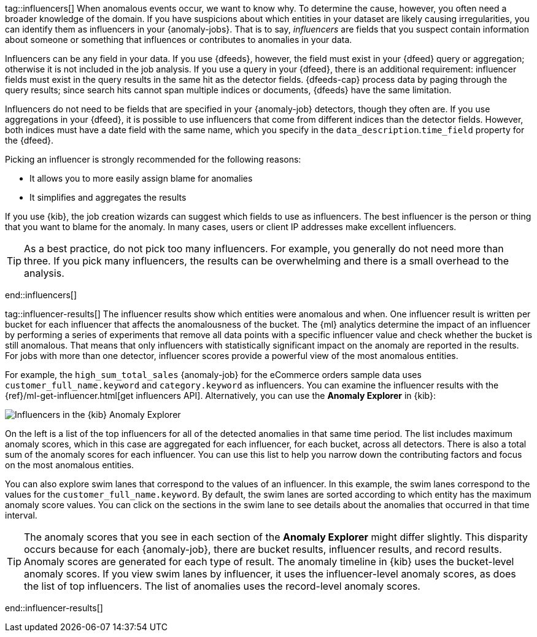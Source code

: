 tag::influencers[]
When anomalous events occur, we want to know why. To determine the cause,
however, you often need a broader knowledge of the domain. If you have
suspicions about which entities in your dataset are likely causing
irregularities, you can identify them as influencers in your {anomaly-jobs}.
That is to say, _influencers_ are fields that you suspect contain information
about someone or something that influences or contributes to anomalies in your
data.

Influencers can be any field in your data. If you use {dfeeds}, however, the
field must exist in your {dfeed} query or aggregation; otherwise it is not
included in the job analysis. If you use a query in your {dfeed}, there is an
additional requirement: influencer fields must exist in the query results in the
same hit as the detector fields. {dfeeds-cap} process data by paging through the
query results; since search hits cannot span multiple indices or documents,
{dfeeds} have the same limitation. 

Influencers do not need to be fields that are specified in your {anomaly-job}
detectors, though they often are. If you use aggregations in your {dfeed}, it is
possible to use influencers that come from different indices than the detector
fields. However, both indices must have a date field with the same name, which you
specify in the `data_description`.`time_field` property for the {dfeed}.

Picking an influencer is strongly recommended for the following reasons:

* It allows you to more easily assign blame for anomalies
* It simplifies and aggregates the results

If you use {kib}, the job creation wizards can suggest which fields to use as
influencers. The best influencer is the person or thing that you want to blame
for the anomaly. In many cases, users or client IP addresses make excellent
influencers.

TIP: As a best practice, do not pick too many influencers. For example, you
generally do not need more than three. If you pick many influencers, the results
can be overwhelming and there is a small overhead to the analysis.


end::influencers[]

tag::influencer-results[]
The influencer results show which entities were anomalous and when. One
influencer result is written per bucket for each influencer that affects the
anomalousness of the bucket. The {ml} analytics determine the impact of an 
influencer by performing a series of experiments that remove all data points 
with a specific influencer value and check whether the bucket is still 
anomalous. That means that only influencers with statistically significant 
impact on the anomaly are reported in the results. For jobs with more than one 
detector, influencer scores provide a powerful view of the most anomalous 
entities.

For example, the `high_sum_total_sales` {anomaly-job} for the eCommerce orders
sample data uses `customer_full_name.keyword` and `category.keyword` as
influencers. You can examine the influencer results with the
{ref}/ml-get-influencer.html[get influencers API]. Alternatively, you can use
the *Anomaly Explorer* in {kib}:

[role="screenshot"]
image::images/influencers.jpg["Influencers in the {kib} Anomaly Explorer"]

On the left is a list of the top influencers for all of the detected anomalies
in that same time period. The list includes maximum anomaly scores, which in
this case are aggregated for each influencer, for each bucket, across all
detectors. There is also a total sum of the anomaly scores for each influencer.
You can use this list to help you narrow down the contributing factors and focus
on the most anomalous entities.

You can also explore swim lanes that correspond to the values of an influencer.
In this example, the swim lanes correspond to the values for the 
`customer_full_name.keyword`. By default, the swim lanes are sorted according to
which entity has the maximum anomaly score values. You can click on the sections
in the swim lane to see details about the anomalies that occurred in that time
interval.

TIP: The anomaly scores that you see in each section of the *Anomaly Explorer*
might differ slightly. This disparity occurs because for each {anomaly-job},
there are bucket results, influencer results, and record results. Anomaly scores
are generated for each type of result. The anomaly timeline in {kib} uses the
bucket-level anomaly scores. If you view swim lanes by influencer, it uses the
influencer-level anomaly scores, as does the list of top influencers. The list
of anomalies uses the record-level anomaly scores.

end::influencer-results[]
